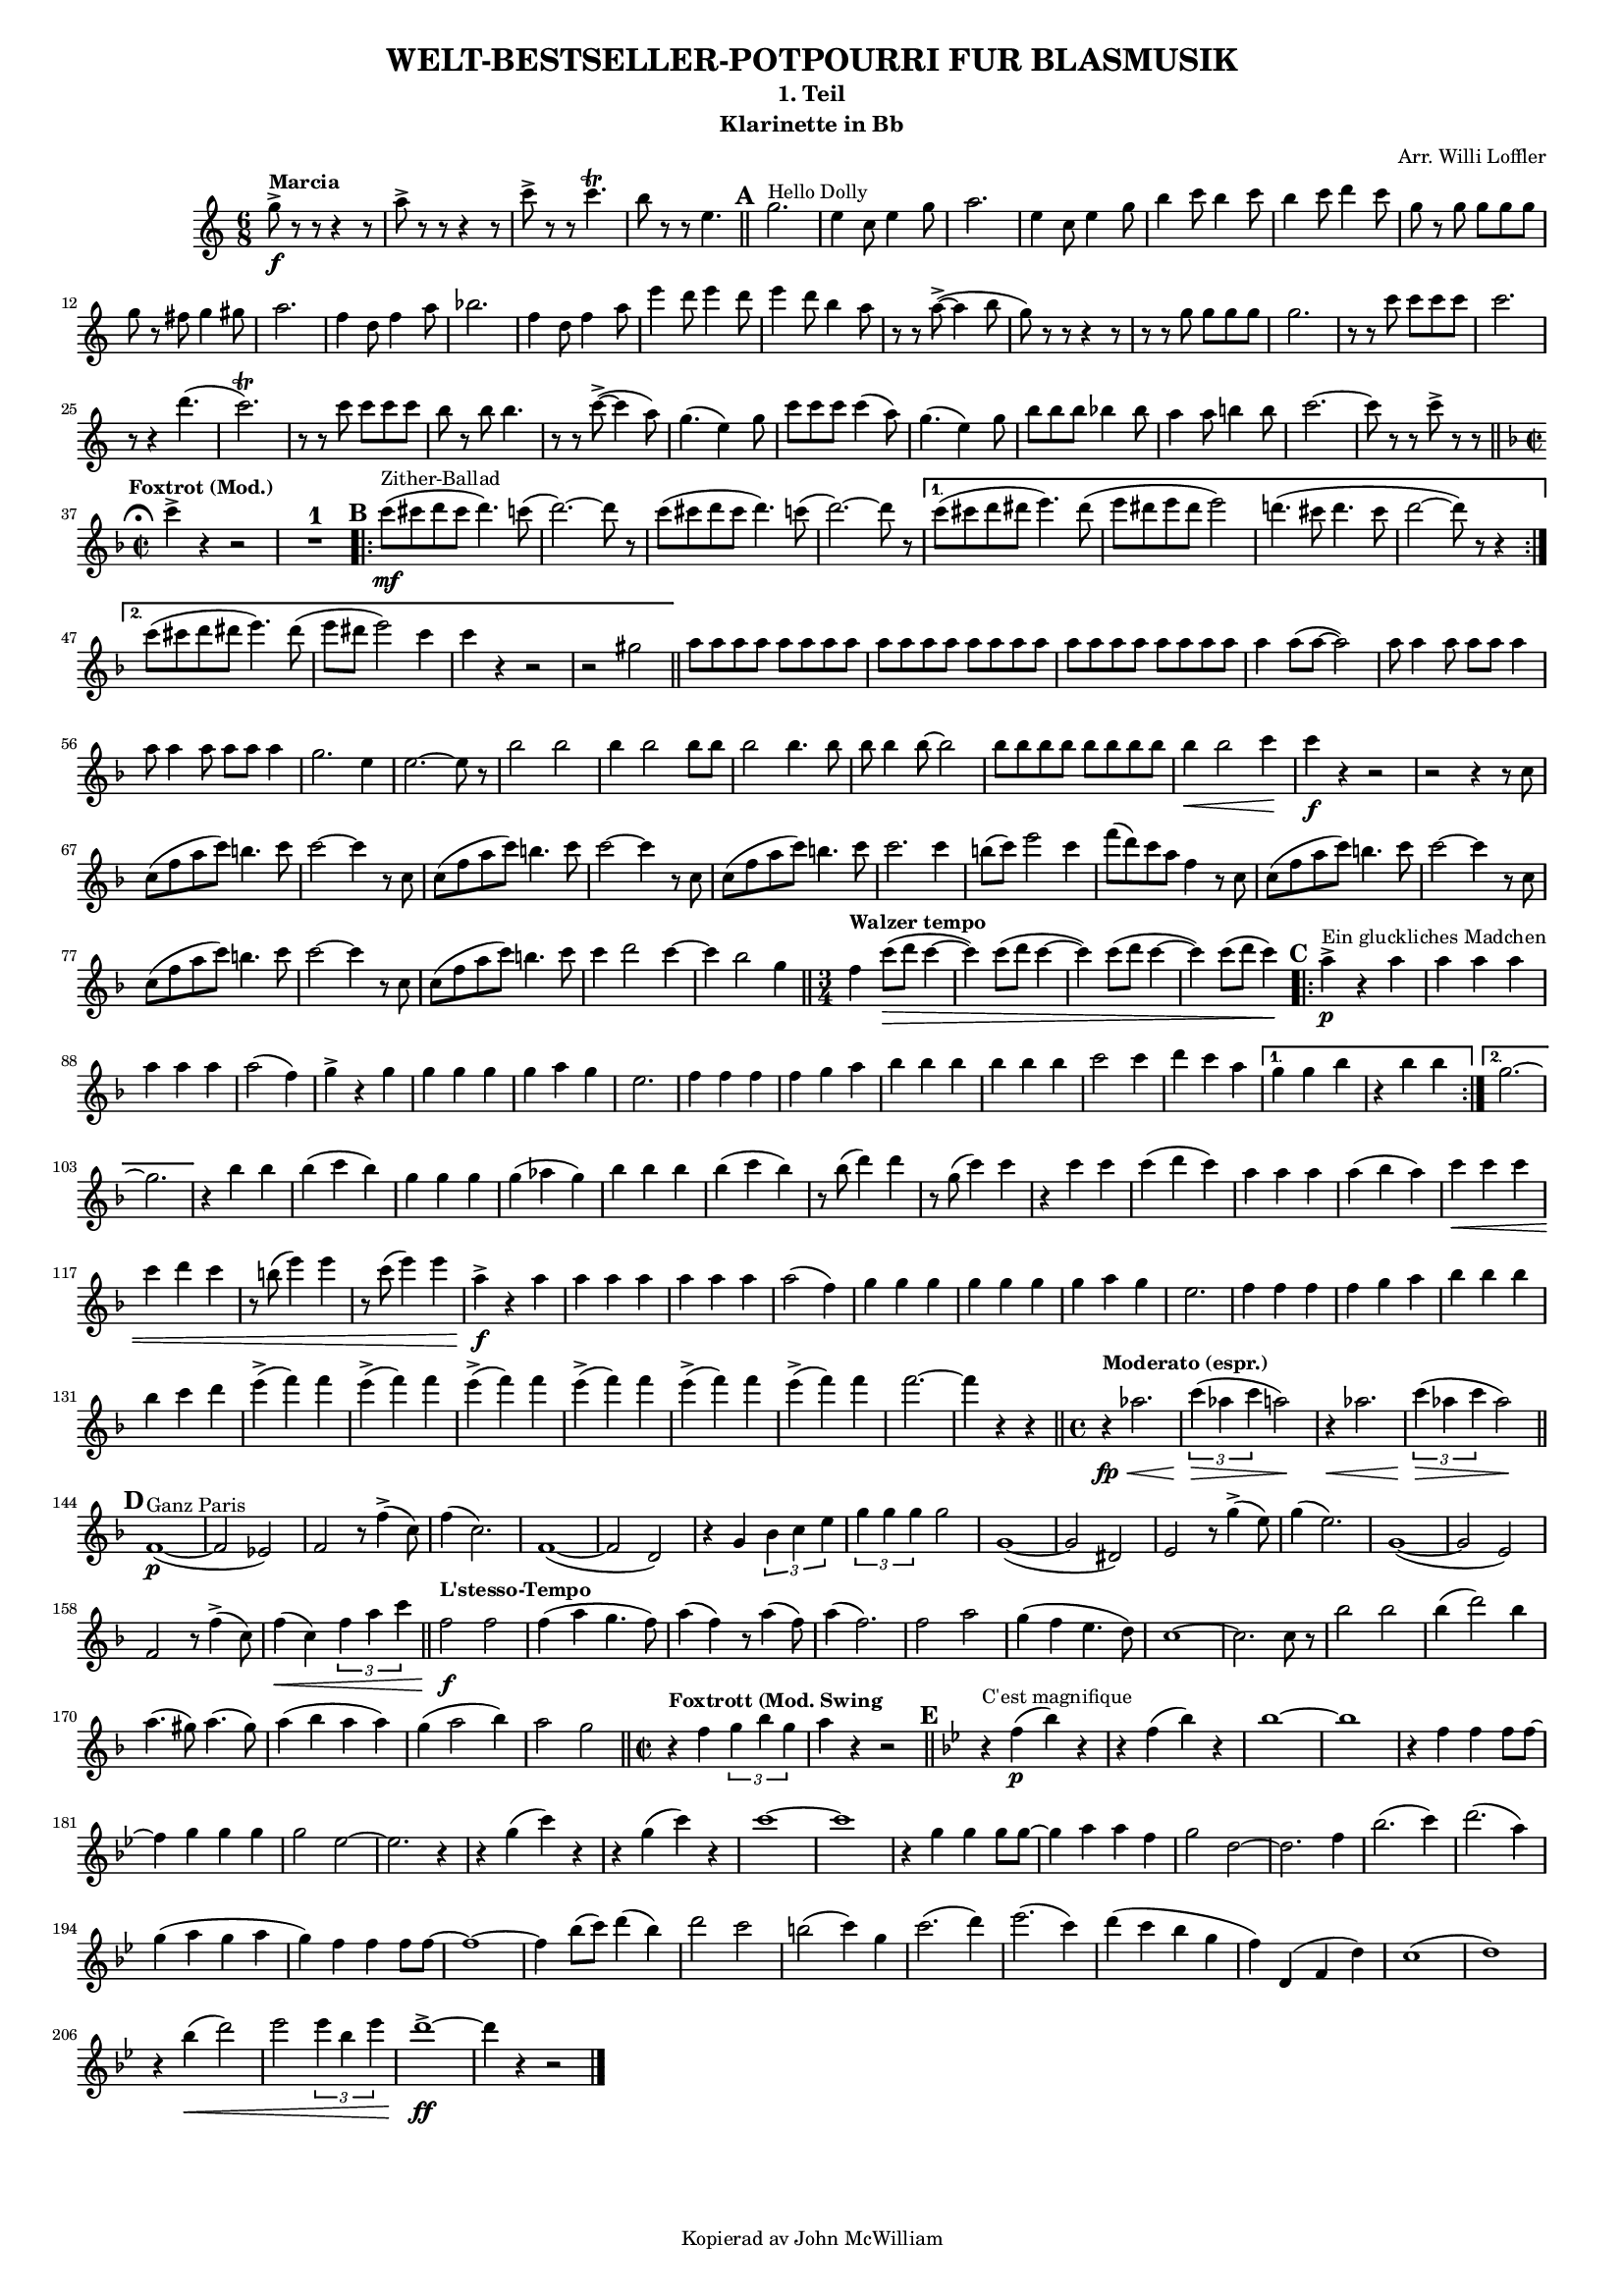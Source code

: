 % Created on Sun Jun 24 11:43:01 CEST 2012
\version "2.18.0"
#(set-global-staff-size 13) % set staff-size when ready to print

\header {
	title = "WELT-BESTSELLER-POTPOURRI FUR BLASMUSIK" 
	subtitle = "1. Teil" 
	arranger = "Arr. Willi Loffler" 
 	instrument = "Klarinette in Bb" 
 	tagline = "Kopierad av John McWilliam" 

}

%\language "svenska"


staffClarinetInBb = \new Staff {
    \time 6/8
%    \set Staff.instrumentName = "Clarinet in Bb"
    \set Staff.midiInstrument = "clarinet"
%    \transposition b,
    \key c \major
    \clef treble
    \set Score.markFormatter = #format-mark-circle-numbers
    \relative c'' {     
    	    g'8->\f^\markup {\bold {Marcia}} r r r4 r8 |a-> r r r4 r8 
    	    c-> r r c4.\trill |b8 r r e,4.  
    	    \bar "||"
%Rehearsal Mark 1.
	    \mark \default
    	    g2.^\markup {Hello Dolly}
    	    e4 c8 e4 g8 |a2. |e4 c8 e4 g8 |b4 c8 b4 c8 |b4 c8 d4 c8 
    	    g r g g g g |g r fis g4 gis8 |a2. |f4 d8 f4 a8 |bes2. |f4 d8 f4 a8
    	    e' 4 d8 e4 d8 |e4 d8 b4 a8 |r r a8~-> (a4 b8 |g) r r r4 r8 
    	    r r g g g g |g2. |r8 r c c c c |c2. |r8 r4 d4. ( |c2.\trill )
    	    r8 r c c c c |b r b b4. |r8 r c~-> (c4 a8) |g4. (e4) g8 
    	    c c c c4 (a8) |g4. (e4) g8
    	    b b b bes4 bes8 |a4 a8 b!4 b8 |c2.~ |c8 r r c-> r r    	    
    	    \mark \markup { \musicglyph #"scripts.ufermata" }
    	    \bar "||"
\key f \major \time 2/2
	    c4->^\markup {\bold {\halign #0 Foxtrot (Mod.)}} r r2 
	    R1^\markup {\normalsize\number 1}

%Rehearsal Mark 2.
	    \mark \default
	    \repeat volta 2 {
	        c8\mf^\markup {Zither-Ballad} (cis d cis d4.) c8 ( |d2.~) d8 r 
	    c8 (cis d cis d4.) c8 ( |d2.~) d8 r }    
	    \alternative {
	    	    {c8 (cis d dis e4.) dis8 ( |e dis e dis e2) 
	    	     d!4. (cis8 d4. cis8 |d2~ d8) r r4 }
	    	    {c8 (cis d dis e4.) dis8 ( |e dis e2) c4 |c r r2 |r2 gis |
	    	    \bar "||"}
	    }
	    \repeat unfold 6 {a8 a a a} |a4 a8 (a~ a2) 
	    \repeat unfold 2 {a8 a4 a8 a a a4} |g2. e4 |e2.~ e8 r
	    bes'2 bes |bes4 bes2 bes8 bes |bes2 bes4. bes8 |bes bes4 bes8~ bes2 
	    \repeat unfold 4 {bes8 bes}
	    bes4\< bes2 c4\! |c\f r r2 |r r4 r8 c, |c (f a c) b4. c8 |c2~ c4 r8 c,
	    c (f a c) b4. c8 |c2~ c4 r8 c, |c (f a c) b4. c8 |c2. c4 
	    b8 (c) e2 c4 |f8 (d) c a f4 r8 c |c (f a c) b4. c8 |c2~ c4 r8 c,
	    c (f a c) b4. c8 |c2~ c4 r8 c, |c (f a c) b4. c8 |c4 d2 c4~ 
	    c bes2 g4 \bar "||"
\time 3/4
	    f4^\markup {\bold {Walzer tempo}} c'8\> (d c4~ |c) c8 (d c4~ 
	    c) c8 (d c4~ |c) c8 (d c4)\!
	    
%Rehearsal Mark 3.
	    \mark \default
	    \repeat volta 2 {
	    	    a4->\p^\markup {Ein gluckliches Madchen} r a |a4 a a |a a a
	    	    a2 (f4) |g-> r g |g g g |g a g |e2. |f4 f f |f g a 
	    	    bes bes bes |bes bes bes |c2 c4 |d c a }
	    	    \alternative {
	    	    	    {g g bes |r bes bes}
	    	    	    {g2.~ |g }
	    	    } 
	   r4 bes bes |bes (c bes) |g g g |g (aes g) |bes bes bes |bes (c bes) 
	   r8 bes (d4) d
	   r8 g, (c4) c |r4 c c |c (d c) |a a a |a (bes a) |c\< c c |c d c 
	   r8 b (e4) e |r8 c (e4) e |a,->\f r a |a a a |a a a |a2 (f4) 
	   g g g |g g g |g a g |e2. |f4 f f |f g a |bes bes bes |bes c d 
	   \repeat unfold 6 {e-> (f) f} |f2.~ |f4 r r
	   \bar "||"
	   
	   \time 4/4
	   r4\fp\<^\markup {\bold {Moderato (espr.)}} aes,2. 
	   \tuplet 3/2 {c4\> (aes c} a2\!) |r4\< aes2. 
	   \tuplet 3/2 {c4\> (aes c} aes2\!)
	   \bar "||"
	   
%Rehearsal Mark 4.
	   \mark \default
	   f,1~\p^\markup {Ganz Paris} ( |f2 ees) |f r8 f'4-> (c8) |f4 (c2.)
	   f,1~ ( |f2 d) |r4 g \tuplet 3/2 {bes c e} |\tuplet 3/2 {g g g} g2
	   g,1~ ( |g2 dis) |e r8 g'4-> (e8) |g4 (e2.) |g,1~ ( |g2 e) 
	   f2 r8 f'4-> (c8) |f4\< (c) \tuplet 3/2 {f a c} 
	   \bar "||" 
	   f,2\f^\markup {\bold {L'stesso-Tempo}} f |f4 (a g4. f8) 
	   a4 (f) r8 a4 (f8) |a4 (f2.) |f2 a |g4 (f e4. d8) |c1~ 
	   c2. c8 r |bes'2 bes |bes4 (d2) bes4 |a4. (gis8) a4. (gis8) 
	   a4 (bes a a) |g4 (a2 bes4) |a2 g 
	   \bar "||"
	   
	   \time 2/2
	   r4^\markup {\bold {Foxtrott (Mod. Swing}} f \tuplet 3/2 {g bes g} 
	   a r r2 \bar "||"
	   

%Rehearsal Mark 5.
	   \mark \default
	   \key bes \major
	   r4^\markup {C'est magnifique} f\p (bes) r |r4 f (bes) r |bes1~ |bes  
	   r4 f f f8 f~ |f4 g g g |g2 ees~ |ees2. r4 |r g (c) r |r g (c) r 
	   c1~ |c |r4 g g g8 g~ |g4 a a f |g2 d~ |d2. f4 |bes2. (c4)
	   d2. (a4) |g (a g a |g) f f f8 f~ |f1~ |f4 bes8 (c) d4 (bes)|d2 c 
	   b2 (c4) g |c2. (d4) |ees2. (c4) |d (c bes g |f) d, (f d') |c1 ( |d) 
	   r4 bes'4\< (d2) |ees2 \tuplet 3/2 {ees4 bes ees} |d1~->\ff |d4 r r2
	   \bar "|."
    }

}


\score {
	<<
		\staffClarinetInBb
	>>
	
	\midi {
	}

  \layout {#(set-default-paper-size "a4")
  	  ragged-last = ##t
  }
}

\paper {
}


